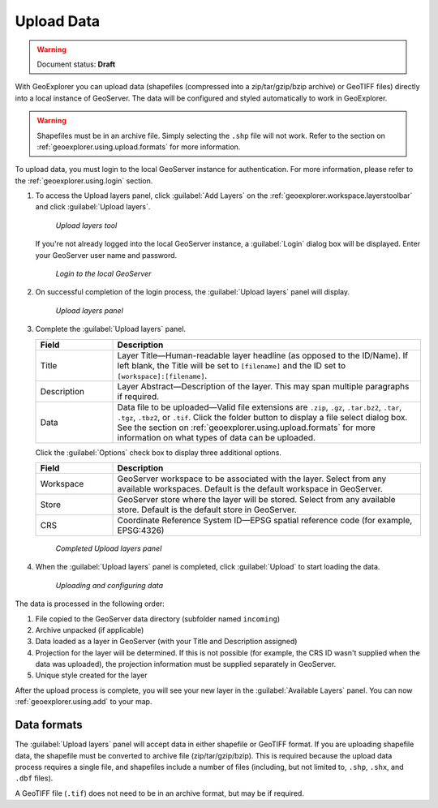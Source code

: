 .. _geoexplorer.using.upload:Upload Data===========.. warning:: Document status: **Draft** With GeoExplorer you can upload data (shapefiles (compressed into a zip/tar/gzip/bzip archive) or GeoTIFF files) directly into a local instance of GeoServer. The data will be configured and styled automatically to work in GeoExplorer... warning:: Shapefiles must be in an archive file. Simply selecting the ``.shp`` file will not work. Refer to the section on :ref:`geoexplorer.using.upload.formats` for more information.To upload data, you must login to the local GeoServer instance for authentication. For more information, please refer to the :ref:`geoexplorer.using.login` section... |addlayer| image:: ../images/button_addlayer.png               :align: bottom#. To access the Upload layers panel, click :guilabel:`Add Layers` |addlayer| on the :ref:`geoexplorer.workspace.layerstoolbar` and click :guilabel:`Upload layers`.    .. figure:: images/uploadlayers.png      *Upload layers tool*   If you're not already logged into the local GeoServer instance, a :guilabel:`Login` dialog box will be displayed. Enter your GeoServer user name and password.   .. figure:: images/login_filled.png     *Login to the local GeoServer*#. On successful completion of the login process, the :guilabel:`Upload layers` panel will display.    .. figure:: images/panel_uploadlayers.png     *Upload layers panel*#. Complete the :guilabel:`Upload layers` panel.   .. list-table::         :header-rows: 1         :widths: 20 80         * - Field           - Description         * - Title           - Layer Title—Human-readable layer headline (as opposed to the ID/Name). If left blank, the Title will be set to ``[filename]`` and the ID set to ``[workspace]:[filename]``.         * - Description           - Layer Abstract—Description of the layer. This may span multiple paragraphs if required.         * - Data           - Data file to be uploaded—Valid file extensions are ``.zip``, ``.gz``, ``.tar.bz2``, ``.tar``, ``.tgz``, ``.tbz2``, or ``.tif``. Click the folder button to display a file select dialog box. See the section on :ref:`geoexplorer.using.upload.formats` for more information on what types of data can be uploaded.   Click the :guilabel:`Options` check box to display three additional options.   .. list-table::         :header-rows: 1         :widths: 20 80         * - Field           - Description         * - Workspace           - GeoServer workspace to be associated with the layer. Select from any available  workspaces. Default is the default workspace in GeoServer.          * - Store           - GeoServer store where the layer will be stored. Select from any available store. Default is the default store in GeoServer.                  * - CRS           - Coordinate Reference System ID—EPSG spatial reference code (for example, EPSG:4326)   .. figure:: images/panel_uploadfilled.png      *Completed Upload layers panel*#. When the :guilabel:`Upload layers` panel is completed, click :guilabel:`Upload` to start loading the data.   .. figure:: images/upload_progressbar.png      *Uploading and configuring data*The data is processed in the following order:#. File copied to the GeoServer data directory (subfolder named ``incoming``)#. Archive unpacked (if applicable)#. Data loaded as a layer in GeoServer (with your Title and Description assigned)#. Projection for the layer will be determined. If this is not possible (for example, the CRS ID wasn't supplied when the data was uploaded), the projection information must be supplied separately in GeoServer.#. Unique style created for the layerAfter the upload process is complete, you will see your new layer in the :guilabel:`Available Layers` panel. You can now :ref:`geoexplorer.using.add` to your map... _geoexplorer.using.upload.formats:Data formats------------The :guilabel:`Upload layers` panel will accept data in either shapefile or GeoTIFF format. If you are uploading shapefile data, the shapefile must be converted to archive file (zip/tar/gzip/bzip). This is required because the upload data process requires a single file, and shapefiles include a number of files (including, but not limited to, ``.shp``, ``.shx``, and ``.dbf`` files).A GeoTIFF file (``.tif``) does not need to be in an archive format, but may be if required.